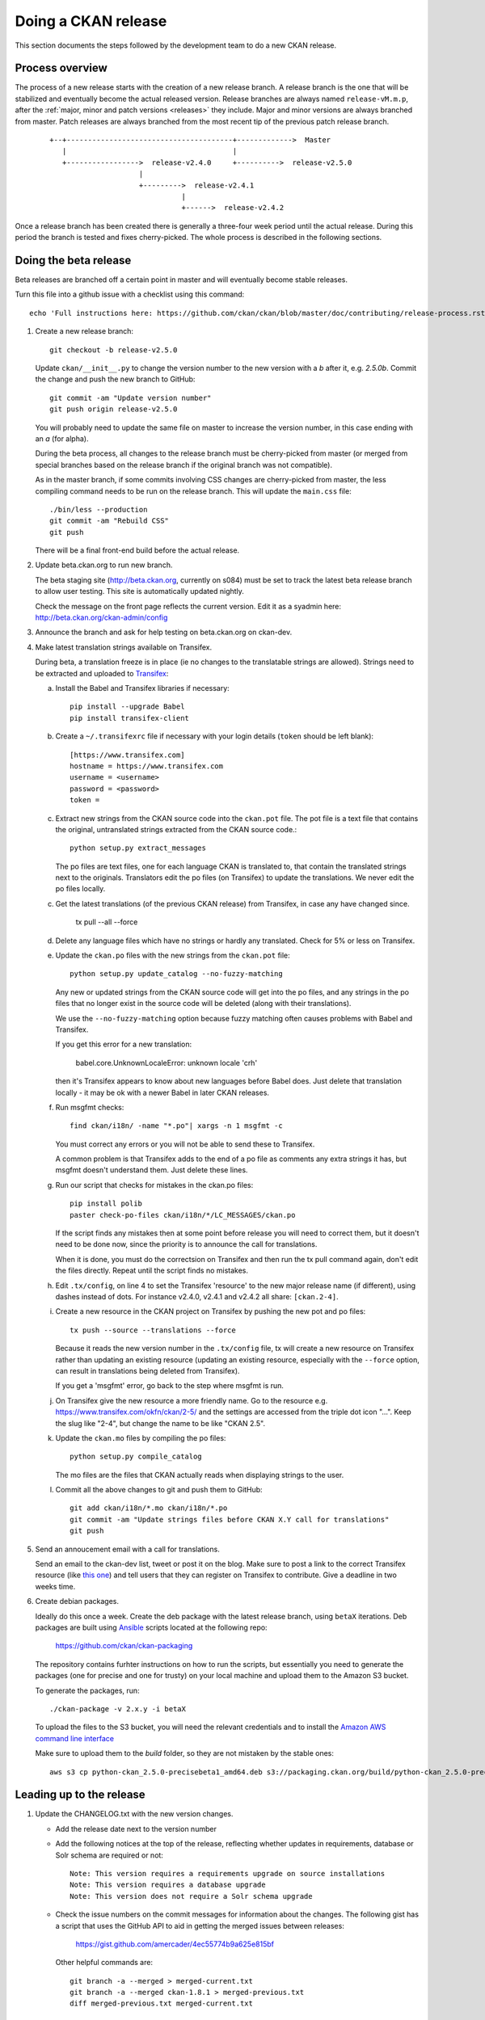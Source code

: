 ====================
Doing a CKAN release
====================

This section documents the steps followed by the development team to do a
new CKAN release.

.. seealso::

   :doc:`/maintaining/upgrading/index`
     An overview of the different kinds of CKAN release, and the process for
     upgrading a CKAN site to a new version.

----------------
Process overview
----------------

The process of a new release starts with the creation of a new release branch.
A release branch is the one that will be stabilized and eventually become the actual
released version. Release branches are always named ``release-vM.m.p``, after the
:ref:`major, minor and patch versions <releases>` they include. Major and minor versions are
always branched from master. Patch releases are always branched from the most recent tip
of the previous patch release branch.

 ::

     +--+---------------------------------------+------------->  Master
        |                                       |
        +----------------->  release-v2.4.0     +---------->  release-v2.5.0
                          |
                          +--------->  release-v2.4.1
                                    |
                                    +------>  release-v2.4.2

Once a release branch has been created there is generally a three-four week period until
the actual release. During this period the branch is tested and fixes cherry-picked. The whole
process is described in the following sections.


.. _beta-release:

----------------------
Doing the beta release
----------------------

Beta releases are branched off a certain point in master and will eventually
become stable releases.

Turn this file into a github issue with a checklist using this command::

   echo 'Full instructions here: https://github.com/ckan/ckan/blob/master/doc/contributing/release-process.rst'; egrep '^(\#\.|Doing|Leading|Preparing)' doc/contributing/release-process.rst | sed 's/^\([^#]\)/\n## \1/g' | sed 's/\#\./* [ ]/g' |sed 's/::/./g'

#. Create a new release branch::

        git checkout -b release-v2.5.0

   Update ``ckan/__init__.py`` to change the version number to the new version
   with a *b* after it, e.g. *2.5.0b*.
   Commit the change and push the new branch to GitHub::

        git commit -am "Update version number"
        git push origin release-v2.5.0

   You will probably need to update the same file on master to increase the
   version number, in this case ending with an *a* (for alpha).

   During the beta process, all changes to the release branch must be
   cherry-picked from master (or merged from special branches based on the
   release branch if the original branch was not compatible).

   As in the master branch, if some commits involving CSS changes are
   cherry-picked from master, the less compiling command needs to be run on
   the release branch. This will update the ``main.css`` file::

        ./bin/less --production
        git commit -am "Rebuild CSS"
        git push

   There will be a final front-end build before the actual release.

#. Update beta.ckan.org to run new branch.

   The beta staging site
   (http://beta.ckan.org, currently on s084) must be set to track the latest beta
   release branch to allow user testing. This site is automatically updated nightly.

   Check the message on the front page reflects the current version. Edit it as
   a syadmin here: http://beta.ckan.org/ckan-admin/config

#. Announce the branch and ask for help testing on beta.ckan.org on ckan-dev.

#. Make latest translation strings available on Transifex.

   During beta, a translation freeze is in place (ie no changes to the translatable
   strings are allowed). Strings need to be extracted and uploaded to
   Transifex_:

   a. Install the Babel and Transifex libraries if necessary::

        pip install --upgrade Babel
        pip install transifex-client

   b. Create a ``~/.transifexrc`` file if necessary with your login details
      (``token`` should be left blank)::

        [https://www.transifex.com]
        hostname = https://www.transifex.com
        username = <username>
        password = <password>
        token =

   c. Extract new strings from the CKAN source code into the ``ckan.pot``
      file. The pot file is a text file that contains the original,
      untranslated strings extracted from the CKAN source code.::

        python setup.py extract_messages

      The po files are text files, one for each language CKAN is translated to,
      that contain the translated strings next to the originals. Translators edit
      the po files (on Transifex) to update the translations. We never edit the
      po files locally.

   c. Get the latest translations (of the previous CKAN release) from
      Transifex, in case any have changed since.

        tx pull --all --force

   d. Delete any language files which have no strings or hardly any translated.
      Check for 5% or less on Transifex.

   e. Update the ``ckan.po`` files with the new strings from the ``ckan.pot`` file::

        python setup.py update_catalog --no-fuzzy-matching

      Any new or updated strings from the CKAN source code will get into the po
      files, and any strings in the po files that no longer exist in the source
      code will be deleted (along with their translations).

      We use the ``--no-fuzzy-matching`` option because fuzzy matching often
      causes problems with Babel and Transifex.

      If you get this error for a new translation:

          babel.core.UnknownLocaleError: unknown locale 'crh'

      then it's Transifex appears to know about new languages before Babel
      does. Just delete that translation locally - it may be ok with a newer Babel in
      later CKAN releases.

   f. Run msgfmt checks::

          find ckan/i18n/ -name "*.po"| xargs -n 1 msgfmt -c

      You must correct any errors or you will not be able to send these to Transifex.

      A common problem is that Transifex adds to the end of a po file as
      comments any extra strings it has, but msgfmt doesn't understand them. Just
      delete these lines.

   g. Run our script that checks for mistakes in the ckan.po files::

        pip install polib
        paster check-po-files ckan/i18n/*/LC_MESSAGES/ckan.po

      If the script finds any mistakes then at some point before release you
      will need to correct them, but it doesn't need to be done now, since the priority
      is to announce the call for translations.

      When it is done, you must do the correctsion on Transifex and then run
      the tx pull command again, don't edit the files directly. Repeat until the
      script finds no mistakes.

   h. Edit ``.tx/config``, on line 4 to set the Transifex 'resource' to the new
      major release name (if different), using dashes instead of dots.
      For instance v2.4.0, v2.4.1 and v2.4.2 all share: ``[ckan.2-4]``.

   i. Create a new resource in the CKAN project on Transifex by pushing the new
      pot and po files::

        tx push --source --translations --force

      Because it reads the new version number in the ``.tx/config`` file, tx will
      create a new resource on Transifex rather than updating an existing
      resource (updating an existing resource, especially with the ``--force``
      option, can result in translations being deleted from Transifex).

      If you get a 'msgfmt' error, go back to the step where msgfmt is run.

   j. On Transifex give the new resource a more friendly name. Go to the
      resource e.g. https://www.transifex.com/okfn/ckan/2-5/ and the settings are
      accessed from the triple dot icon "...". Keep the slug like "2-4", but change
      the name to be like "CKAN 2.5".

   k. Update the ``ckan.mo`` files by compiling the po files::

        python setup.py compile_catalog

      The mo files are the files that CKAN actually reads when displaying
      strings to the user.

   l. Commit all the above changes to git and push them to GitHub::

        git add ckan/i18n/*.mo ckan/i18n/*.po
        git commit -am "Update strings files before CKAN X.Y call for translations"
        git push

#. Send an annoucement email with a call for translations.

   Send an email to the ckan-dev list, tweet or post it on the blog. Make sure
   to post a link to the correct Transifex resource (like `this one
   <https://www.transifex.com/okfn/ckan/2-5/>`_) and tell users that they can
   register on Transifex to contribute. Give a deadline in two weeks time.

#. Create debian packages.

   Ideally do this once a week. Create the deb package with the latest release
   branch, using ``betaX`` iterations. Deb packages are built using Ansible_
   scripts located at the following repo:

    https://github.com/ckan/ckan-packaging

   The repository contains furhter instructions on how to run the scripts, but
   essentially you need to generate the packages (one for precise and one for
   trusty) on your local machine and upload them to the Amazon S3 bucket.

   To generate the packages, run::

     ./ckan-package -v 2.x.y -i betaX

   To upload the files to the S3 bucket, you will need the relevant credentials and
   to install the `Amazon AWS command line interface <http://docs.aws.amazon.com/cli/latest/userguide/installing.html>`_

   Make sure to upload them to the `build` folder, so they are not mistaken by
   the stable ones::

     aws s3 cp python-ckan_2.5.0-precisebeta1_amd64.deb s3://packaging.ckan.org/build/python-ckan_2.5.0-precisebeta1_amd64.deb

-------------------------
Leading up to the release
-------------------------

#. Update the CHANGELOG.txt with the new version changes.

   * Add the release date next to the version number
   * Add the following notices at the top of the release, reflecting whether
     updates in requirements, database or Solr schema are required or not::

        Note: This version requires a requirements upgrade on source installations
        Note: This version requires a database upgrade
        Note: This version does not require a Solr schema upgrade

   * Check the issue numbers on the commit messages for information about
     the changes. The following gist has a script that uses the GitHub API to
     aid in getting the merged issues between releases:

        https://gist.github.com/amercader/4ec55774b9a625e815bf

     Other helpful commands are::

        git branch -a --merged > merged-current.txt
        git branch -a --merged ckan-1.8.1 > merged-previous.txt
        diff merged-previous.txt merged-current.txt

        git log --no-merges release-v1.8.1..release-v2.0
        git shortlog --no-merges release-v1.8.1..release-v2.0

#. A week before the translations will be closed send a reminder email.

#. Once the translations are closed, sync them from Transifex.

   Pull the updated strings from Transifex, check them, compile and push as
   described in the previous steps::

        tx pull --all --force
        paster check-po-files ckan/i18n/*/LC_MESSAGES/ckan.po
        python setup.py compile_catalog
        git commit -am " Update translations from Transifex"
        git push

#. A week before the actual release, announce the upcoming release(s).

   Send an email to the
   `ckan-announce mailing list <http://lists.okfn.org/mailman/listinfo/ckan-announce>`_,
   so CKAN instance maintainers can be aware of the upcoming releases. List any
   patch releases that will be also available. Here's an `example
   <https://lists.okfn.org/pipermail/ckan-announce/2015-July/000013.html>`_ email.

-----------------------
Doing the final release
-----------------------

Once the release branch has been thoroughly tested and is stable we can do
a release.

#. Run the most thorough tests::

        nosetests ckan/tests --ckan --ckan-migration --with-pylons=test-core.ini

#. Do a final build of the front-end and commit the changes::

        paster front-end-build
        git commit -am "Rebuild front-end"

#. Review the CHANGELOG to check it is complete.

#. Check that the docs compile correctly::

        rm build/sphinx -rf
        python setup.py build_sphinx

#. Remove the beta letter in the version number.

   The version number is in ``ckan/__init__.py``
   (eg 1.1b -> 1.1) and commit the change::

        git commit -am "Update version number for release X.Y"

#. Tag the repository with the version number.

   Make sure to push it to GitHub afterwards::

        git tag -a -m '[release]: Release tag' ckan-X.Y
        git push --tags

#. Create the final deb packages.

   Using the `packaging scripts <https://github.com/ckan/ckan-packaging>`_ on your
   local machine, build the final deb packages::

     ./ckan-package -v 2.x.y -i 1

   To upload the files to the S3 bucket, you will need the relevant credentials and
   to install the `Amazon AWS command line interface <http://docs.aws.amazon.com/cli/latest/userguide/installing.html>`_

   Make sure to drop the patch version and iteration before uploading the packages::


    mv python-ckan_2.5.0-precise1_amd64.deb python-ckan_2.5-precise_amd64.deb
    mv python-ckan_2.5.0-trusty1_amd64.deb python-ckan_2.5-trusty_amd64.deb

   To upload them::

     aws s3 cp python-ckan_2.5-trusty_amd64.deb s3://packaging.ckan.org/python-ckan_2.5-trusty_amd64.deb

#. Upload the release to PyPI::

        python setup.py sdist upload

   You will need a PyPI account with admin permissions on the ckan package,
   and your credentials should be defined on a ``~/.pypirc`` file, as described
   `here <http://docs.python.org/distutils/packageindex.html#pypirc>`_
   If you make a mistake, you can always remove the release file on PyPI and
   re-upload it.

#. Enable the new version of the docs on Read the Docs.

   (You will need an admin account.)

   a. Go to the `Read The Docs`_ versions page
      and enable the relevant release (make sure to use the tag, ie ckan-X.Y,
      not the branch, ie release-vX.Y).

   b. If it is the latest stable release, set it to be the Default Version and
      check it is displayed on http://docs.ckan.org.

#. Write a CKAN blog post and announce it to ckan-announce & ckan-dev.

   CKAN blog here: <http://ckan.org/wp-admin>`_

   In the email, include the relevant bit of changelog.

#. Cherry-pick the i18n changes from the release branch onto master.

   We don't generally merge or cherry-pick release branches into master, but
   the files in ckan/i18n are an exception. These files are only ever changed
   on release branches following the :ref:`beta-release` instructions above,
   and after a release has been finalized the changes need to be cherry-picked
   onto master.

   To find out what i18n commits there are on the release-v* branch that are
   not on master, do::

     git log master..release-v* ckan/i18n

   Then ``checkout`` the master branch, do a ``git status`` and a ``git pull``
   to make sure you have the latest commits on master and no local changes.
   Then use ``git cherry-pick`` when on the master branch to cherry-pick these
   commits onto master. You should not get any merge conflicts. Run the
   ``check-po-files`` command again just to be safe, it should not report any
   problems. Run CKAN's tests, again just to be safe.  Then do ``git push
   origin master``.

------------------------
Preparing patch releases
------------------------

#. Announce the release date & time with a week's notice on ckan-announce.

   Often this will be part of the announcement of a CKAN major/minor release.
   But if patches go out separately then they will need their own announcement.

#. Create a new branch off the existing release branch::

        git checkout release-v2.5.1
        git checkout -b release-v2.5.2

   Update ``ckan/__init__.py`` with the incremented patch number e.g. `2.5.1` becomes `2.5.2`.
   Commit the change and push the new branch to GitHub::

        git commit -am "Update version number"
        git push origin release-v2.5.2

#. Cherry-pick PRs marked for back-port.

   These are usually marked on Github using a label: https://github.com/ckan/ckan/labels
   and remember to look for PRs that are closed i.e. merged.

#. Ask the tech team if there are security fixes or other fixes to include.

#. Update the CHANGELOG.

------------------------
Doing the patch releases
------------------------

#. If there have been any CSS or JS changes, rebuild the front-end.

   Rebuild the front-end, add new files and commit with::

        paster front-end-build
        git add ckan ckanext
        git commit -am "Rebuild front-end"

#. Review the CHANGELOG to check it is complete.

#. Tag the repository with the version number.

   Make sure to push it to GitHub afterwards::

        git tag -a -m '[release]: Release tag' ckan-X.Y.Z
        git push --tags

#. Create and deploy the final deb package.

   Create using ckan-packaging checkout e.g.::

     ./ckan-package -v 2.5.2 -i 1

   Make sure to rename the deb files so it follows the deb packages name convention::

     python-ckan_Major.minor_amd64.deb

   Note that we drop the patch version and iteration number from the package name.

   Move it to the root of the
   `publicly accessible folder <http://packaging.ckan.org/>`_ of
   the packaging server from the `/build` folder, replacing the existing file
   for this minor version.

#. Upload the release to PyPI::

        python setup.py sdist upload

#. Write a CKAN blog post and announce it to ckan-announce & ckan-dev & twitter.

   Often this will be part of the announcement of a CKAN major/minor release.
   But if patches go out separately then they will need their own announcement.

.. _Transifex: https://www.transifex.com/projects/p/ckan
.. _`Read The Docs`: http://readthedocs.org/dashboard/ckan/versions/
.. _Ansible: http://ansible.com/
